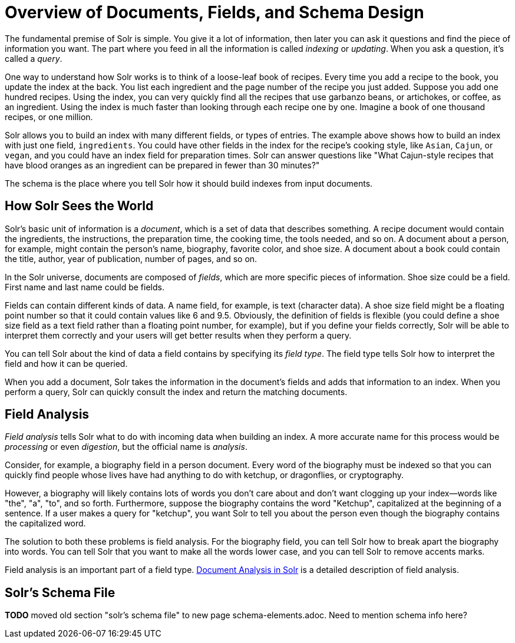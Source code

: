 = Overview of Documents, Fields, and Schema Design
// Licensed to the Apache Software Foundation (ASF) under one
// or more contributor license agreements.  See the NOTICE file
// distributed with this work for additional information
// regarding copyright ownership.  The ASF licenses this file
// to you under the Apache License, Version 2.0 (the
// "License"); you may not use this file except in compliance
// with the License.  You may obtain a copy of the License at
//
//   http://www.apache.org/licenses/LICENSE-2.0
//
// Unless required by applicable law or agreed to in writing,
// software distributed under the License is distributed on an
// "AS IS" BASIS, WITHOUT WARRANTIES OR CONDITIONS OF ANY
// KIND, either express or implied.  See the License for the
// specific language governing permissions and limitations
// under the License.

The fundamental premise of Solr is simple. You give it a lot of information, then later you can ask it questions and find the piece of information you want. The part where you feed in all the information is called _indexing_ or _updating_. When you ask a question, it's called a _query_.

One way to understand how Solr works is to think of a loose-leaf book of recipes. Every time you add a recipe to the book, you update the index at the back. You list each ingredient and the page number of the recipe you just added. Suppose you add one hundred recipes. Using the index, you can very quickly find all the recipes that use garbanzo beans, or artichokes, or coffee, as an ingredient. Using the index is much faster than looking through each recipe one by one. Imagine a book of one thousand recipes, or one million.

Solr allows you to build an index with many different fields, or types of entries. The example above shows how to build an index with just one field, `ingredients`. You could have other fields in the index for the recipe's cooking style, like `Asian`, `Cajun`, or `vegan`, and you could have an index field for preparation times. Solr can answer questions like "What Cajun-style recipes that have blood oranges as an ingredient can be prepared in fewer than 30 minutes?"

The schema is the place where you tell Solr how it should build indexes from input documents.

== How Solr Sees the World

Solr's basic unit of information is a _document_, which is a set of data that describes something. A recipe document would contain the ingredients, the instructions, the preparation time, the cooking time, the tools needed, and so on. A document about a person, for example, might contain the person's name, biography, favorite color, and shoe size. A document about a book could contain the title, author, year of publication, number of pages, and so on.

In the Solr universe, documents are composed of _fields_, which are more specific pieces of information. Shoe size could be a field. First name and last name could be fields.

Fields can contain different kinds of data. A name field, for example, is text (character data). A shoe size field might be a floating point number so that it could contain values like 6 and 9.5. Obviously, the definition of fields is flexible (you could define a shoe size field as a text field rather than a floating point number, for example), but if you define your fields correctly, Solr will be able to interpret them correctly and your users will get better results when they perform a query.

You can tell Solr about the kind of data a field contains by specifying its _field type_. The field type tells Solr how to interpret the field and how it can be queried.

When you add a document, Solr takes the information in the document's fields and adds that information to an index. When you perform a query, Solr can quickly consult the index and return the matching documents.

== Field Analysis

_Field analysis_ tells Solr what to do with incoming data when building an index. A more accurate name for this process would be _processing_ or even _digestion_, but the official name is _analysis_.

Consider, for example, a biography field in a person document. Every word of the biography must be indexed so that you can quickly find people whose lives have had anything to do with ketchup, or dragonflies, or cryptography.

However, a biography will likely contains lots of words you don't care about and don't want clogging up your index—words like "the", "a", "to", and so forth. Furthermore, suppose the biography contains the word "Ketchup", capitalized at the beginning of a sentence. If a user makes a query for "ketchup", you want Solr to tell you about the person even though the biography contains the capitalized word.

The solution to both these problems is field analysis. For the biography field, you can tell Solr how to break apart the biography into words. You can tell Solr that you want to make all the words lower case, and you can tell Solr to remove accents marks.

Field analysis is an important part of a field type. <<document-analysis.adoc#document-analysis,Document Analysis in Solr>> is a detailed description of field analysis.

== Solr's Schema File

*TODO* moved old section "solr's schema file" to new page schema-elements.adoc. Need to mention schema info here?
